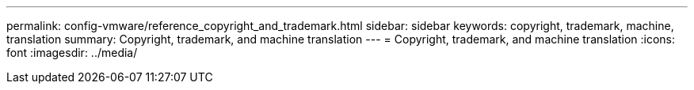 ---
permalink: config-vmware/reference_copyright_and_trademark.html
sidebar: sidebar
keywords: copyright, trademark, machine, translation
summary: Copyright, trademark, and machine translation
---
= Copyright, trademark, and machine translation
:icons: font
:imagesdir: ../media/
